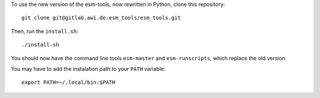 To use the new version of the esm-tools, now rewritten in Python, clone this repository::
    
    git clone git@gitlab.awi.de:esm_tools/esm_tools.git
    
Then, run the ``install.sh``::

    ./install.sh
    
You should now have the command line tools ``esm-master`` and ``esm-runscripts``, which replace the old version.

You may have to add the instalation path to your ``PATH`` variable::

    export PATH=~/.local/bin:$PATH